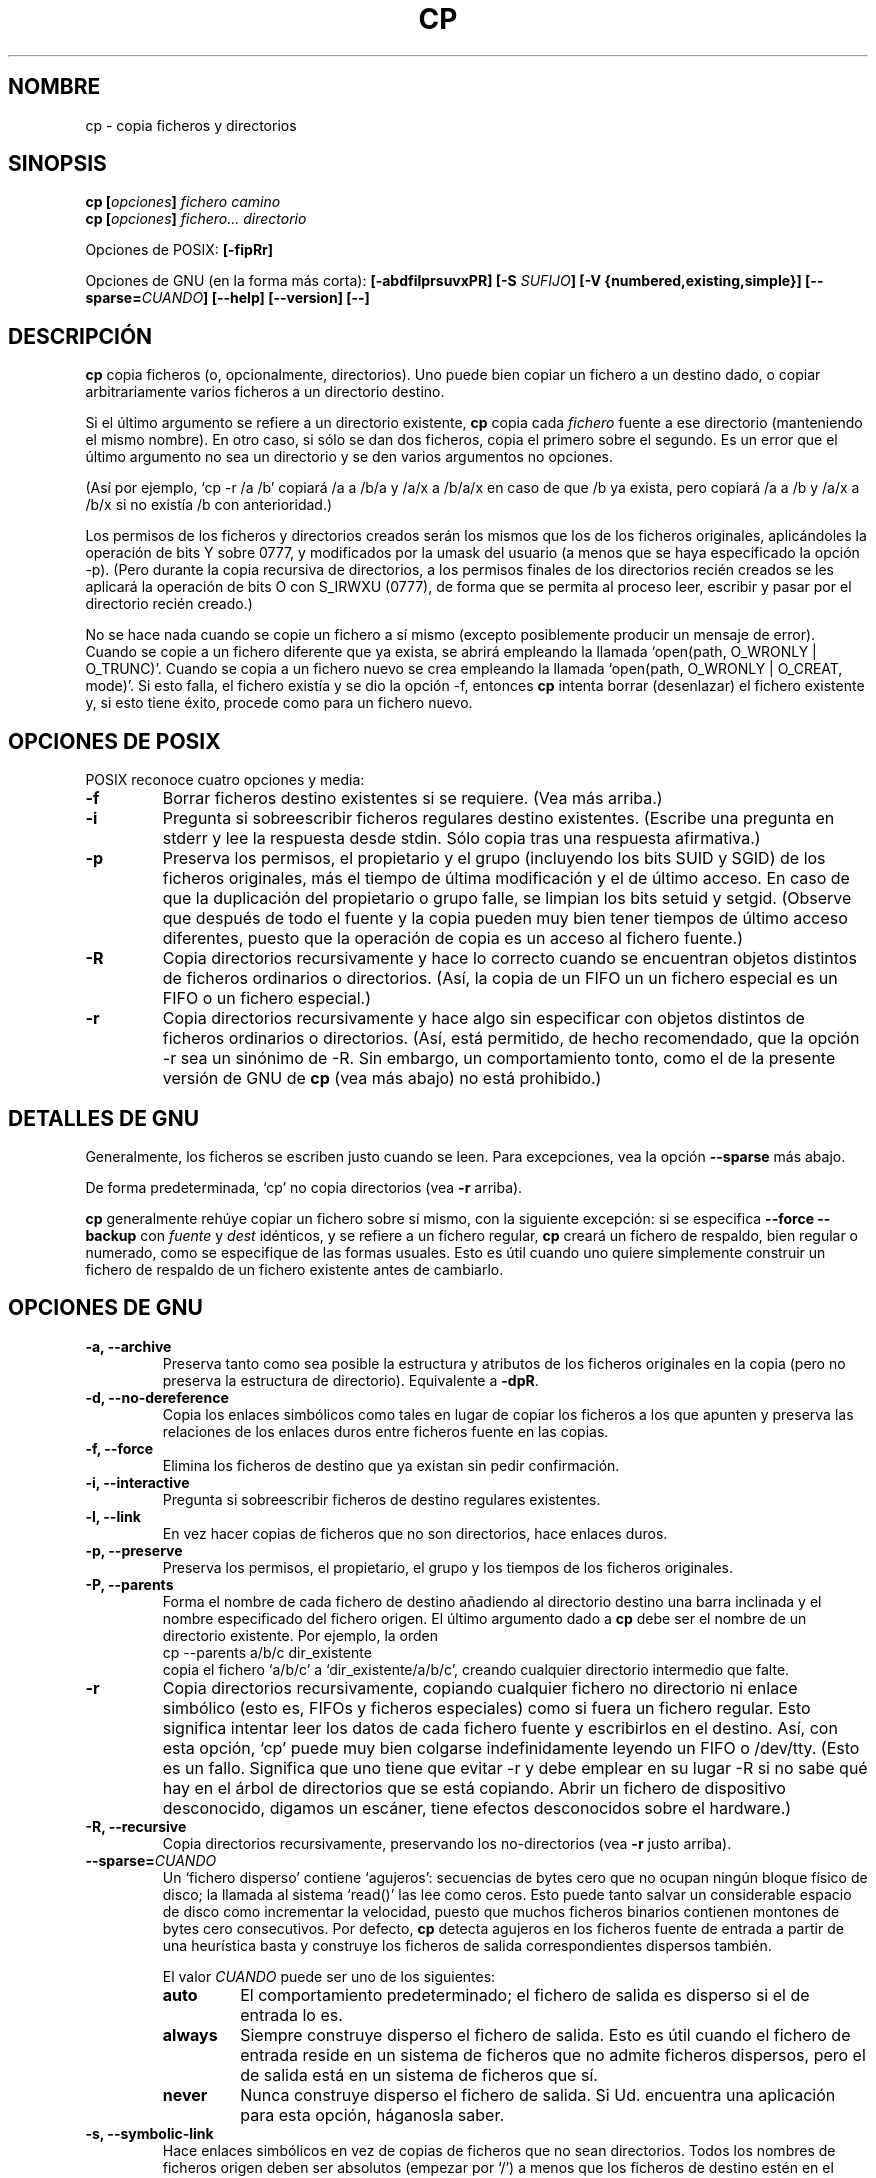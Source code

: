 .\" Copyright Andries Brouwer, Ragnar Hojland Espinosa and A. Wik, 1998.
.\"
.\" This file may be copied under the conditions described
.\" in the LDP GENERAL PUBLIC LICENSE, Version 1, September 1998
.\" that should have been distributed together with this file.
.\" 
.\" Re-translated into Spanish on Wed Dec 9 1998 by Gerardo Aburruzaga
.\" García <gerardo.aburruzaga@uca.es>
.\" Translation revised on Sun Apr 4 1999 by Juan Piernas <piernas@ditec.um.es>
.\" Translation revised on Thu Jan 6 2000 by Juan Piernas <piernas@ditec.um.es>
.\"
.TH CP 1 "Noviembre 1998" "GNU fileutils 4.0"
.SH NOMBRE
cp \- copia ficheros y directorios
.SH SINOPSIS
.BI "cp [" "opciones" "] " "fichero camino"
.br
.BI "cp [" "opciones" "] " "fichero... directorio"
.sp
Opciones de POSIX:
.B [\-fipRr]
.sp
Opciones de GNU (en la forma más corta):
.B [\-abdfilprsuvxPR]
.BI "[\-S " SUFIJO ]
.B "[\-V {numbered,existing,simple}]"
.BI [\-\-sparse= CUANDO ]
.B "[\-\-help] [\-\-version] [\-\-]"
.SH DESCRIPCIÓN
.B cp
copia ficheros (o, opcionalmente, directorios).
Uno puede bien copiar un fichero a un destino dado,
o copiar arbitrariamente varios ficheros a un directorio destino.
.PP
Si el último argumento se refiere a un directorio existente,
.B cp
copia cada 
.I fichero
fuente a ese directorio (manteniendo el mismo nombre). En otro caso,
si sólo se dan dos ficheros, copia el primero sobre el segundo. Es un
error que el último argumento no sea un directorio y se den varios
argumentos no opciones.
.PP
(Así por ejemplo, `cp \-r /a /b' copiará  /a a /b/a y /a/x a /b/a/x en 
caso de que /b ya exista, pero copiará /a a /b y /a/x a /b/x si
no existía /b con anterioridad.)
.PP
Los permisos de los ficheros y directorios creados serán los mismos
que los de los ficheros originales, aplicándoles la operación de bits
Y sobre 0777, y modificados por la umask del usuario (a menos que se
haya especificado la opción \-p).
(Pero durante la copia recursiva de directorios, a los permisos
finales de los directorios recién creados se les aplicará la operación 
de bits O con S_IRWXU (0777), de forma que se permita al proceso leer, 
escribir y pasar por el directorio recién creado.)
.PP
No se hace nada cuando se copie un fichero a sí mismo (excepto
posiblemente producir un mensaje de error).
Cuando se copie a un fichero diferente que ya exista, se abrirá
empleando la llamada `open(path, O_WRONLY | O_TRUNC)'.
Cuando se copia a un fichero nuevo se crea empleando la llamada
`open(path, O_WRONLY | O_CREAT, mode)'.
Si esto falla, el fichero existía y se dio la opción \-f, entonces
.B cp
intenta borrar (desenlazar) el fichero existente y, si esto tiene
éxito, procede como para un fichero nuevo.

.SH "OPCIONES DE POSIX"
POSIX reconoce cuatro opciones y media:
.TP
.B \-f
Borrar ficheros destino existentes si se requiere. (Vea más arriba.)
.TP
.B \-i
Pregunta si sobreescribir ficheros regulares destino existentes.
(Escribe una pregunta en stderr y lee la respuesta desde stdin.
Sólo copia tras una respuesta afirmativa.)
.TP
.B \-p
Preserva los permisos, el propietario y el grupo (incluyendo los bits
SUID y SGID) de los ficheros originales, más el tiempo de última
modificación y el de último acceso.
En caso de que la duplicación del propietario o grupo falle, se
limpian los bits setuid y setgid.
(Observe que después de todo el fuente y la copia pueden muy bien
tener tiempos de último acceso diferentes, puesto que la operación de
copia es un acceso al fichero fuente.)
.TP
.B \-R
Copia directorios recursivamente y hace lo correcto cuando se
encuentran objetos distintos de ficheros ordinarios o directorios.
(Así, la copia de un FIFO un un fichero especial es un FIFO o un
fichero especial.)
.TP
.B \-r
Copia directorios recursivamente y hace algo sin especificar con
objetos distintos de ficheros ordinarios o directorios.
(Así, está permitido, de hecho recomendado, que la opción \-r sea un
sinónimo de \-R. Sin embargo, un comportamiento tonto, como el de la
presente versión de GNU de
.BR cp
(vea más abajo) no está prohibido.)
.SH "DETALLES DE GNU"
.PP
Generalmente, los ficheros se escriben justo cuando se leen. Para
excepciones, vea la opción
.B "\-\-sparse"
más abajo.
.PP
De forma predeterminada, `cp' no copia directorios (vea
.B "\-r"
arriba).
.PP
.B cp
generalmente rehúye copiar un fichero sobre sí mismo, con la siguiente 
excepción: si se especifica
.B "\-\-force \-\-backup"
con
.I fuente
y
.I dest
idénticos, y se refiere a un fichero regular,
.B cp
creará un fichero de respaldo, bien regular o numerado, como se
especifique de las formas usuales. Esto es útil cuando uno quiere
simplemente construir un fichero de respaldo de un fichero existente
antes de cambiarlo.
.SH "OPCIONES DE GNU"
.TP
.B "\-a, \-\-archive"
Preserva tanto como sea posible la estructura y atributos de los
ficheros originales en la copia (pero no preserva la estructura de
directorio). Equivalente a
.BR "\-dpR" .
.TP
.B "\-d, \-\-no\-dereference"
Copia los enlaces simbólicos como tales en lugar de copiar los
ficheros a los que apunten y preserva las relaciones de los enlaces
duros entre ficheros fuente en las copias.
.TP
.B "\-f, \-\-force"
Elimina los ficheros de destino que ya existan sin pedir confirmación.
.TP
.B "\-i, \-\-interactive"
Pregunta si sobreescribir ficheros de destino regulares existentes.
.TP
.B "\-l, \-\-link"
En vez hacer copias de ficheros que no son directorios, hace enlaces duros.
.TP
.B "\-p, \-\-preserve"
Preserva los permisos, el propietario, el grupo y los tiempos de los
ficheros originales.
.TP
.B "\-P, \-\-parents"
Forma el nombre de cada fichero de destino añadiendo al directorio
destino una barra inclinada y el nombre especificado del fichero
origen. El último argumento dado a
.B cp
debe ser el nombre de un directorio existente. Por ejemplo, la orden
.br
.nf
    cp \-\-parents a/b/c dir_existente
.br
.fi
copia el fichero `a/b/c' a `dir_existente/a/b/c', creando cualquier
directorio intermedio que falte.
.TP
.B "\-r"
Copia directorios recursivamente, copiando cualquier fichero no directorio
ni enlace simbólico (esto es, FIFOs y ficheros especiales) como si 
fuera un fichero regular. Esto significa intentar leer los datos de
cada fichero fuente y escribirlos en el destino. Así, con esta opción,
`cp' puede muy bien colgarse indefinidamente leyendo un FIFO o /dev/tty.
(Esto es un fallo. Significa que uno tiene que evitar \-r y debe
emplear en su lugar \-R si no sabe qué hay en el árbol de directorios
que se está copiando. Abrir un fichero de dispositivo desconocido,
digamos un escáner, tiene efectos desconocidos sobre el hardware.)
.TP
.B "\-R, \-\-recursive"
Copia directorios recursivamente, preservando los no-directorios (vea
.B "\-r"
justo arriba).
.TP
.BI "\-\-sparse=" "CUANDO"
Un `fichero disperso' contiene `agujeros': secuencias de bytes cero
que no ocupan ningún bloque físico de disco; la llamada al sistema
`read()' las lee como ceros. Esto puede tanto salvar un considerable
espacio de disco como incrementar la velocidad, puesto que muchos
ficheros binarios contienen montones de bytes cero consecutivos. Por
defecto,
.B cp
detecta agujeros en los ficheros fuente de
entrada a partir de una heurística basta y construye los ficheros de
salida correspondientes dispersos también.
.RS
.PP
El valor
.I CUANDO
puede ser uno de los siguientes:
.TP
.B auto
El comportamiento predeterminado; el fichero de salida es disperso si
el de entrada lo es.
.TP
.B always
Siempre construye disperso el fichero de salida. Esto es útil cuando
el fichero de entrada reside en un sistema de ficheros que no admite
ficheros dispersos, pero el de salida está en un sistema de ficheros
que sí.
.TP
.B never
Nunca construye disperso el fichero de salida. Si Ud. encuentra una
aplicación para esta opción, háganosla saber.
.RE
.TP
.B "\-s, \-\-symbolic\-link"
Hace enlaces simbólicos en vez de copias de ficheros que no sean
directorios. Todos los nombres de ficheros origen deben ser absolutos
(empezar por `/') a menos que los ficheros de destino estén en el
directorio de trabajo. Esta opción simplemente produce un mensaje de
error en sistemas que no admitan enlaces simbólicos.
.TP
.B "\-u, \-\-update"
No copia un fichero no-directorio si el destino ya existe y tiene el
mismo tiempo de modificación o más reciente.
.TP
.B "\-v, \-\-verbose"
Muestra el nombre de cada fichero antes de copiarlo.
.TP
.B "\-x, \-\-one\-file\-system"
Se salta subdirectorios que estén en sistemas de ficheros diferentes
de aquél en el que empezó la copia.
.TP
.B "\-Z"
Establece el contexto de seguridad de SELinux del fichero de destino
al tipo predeterminado.
.TP
.BI "\-\-context" "[=CTX]"
Al igual que \fB\-Z\fR o, si se especifica CTX,
establece el contexto de seguridad SELinux o SMACK a CTX.
.SH "OPCIONES DE RESPALDO DE GNU"
Las versiones de GNU de programas como
.BR cp ,
.BR mv ,
.BR ln ,
.B install
y
.B patch 
crearán una copia de seguridad de ficheros que estén a punto de ser
sobreescritos, modificados o destruidos. Que se deseen ficheros de
respaldo se indica mediante la opción \-b. Cómo deberían nombrarse se
especifica con la opción \-V. En el caso de que el nombre del fichero
de respaldo se dé mediante el nombre del fichero extendido con un
sufijo, este sufijo se especifica con la opción \-S.
.TP
.B "\-b, \-\-backup"
Hace copias de respaldo de ficheros que están a punto de ser
sobreescritos o borrados.
.TP
.BI "\-S " SUFIJO ", \-\-suffix=" SUFIJO
Añade
.I SUFIJO
a cada fichero de respaldo creado.
Si no se especifica esta opción, se emplea el valor de la variable de
entorno 
.BR SIMPLE_BACKUP_SUFFIX .
Y si 
.B SIMPLE_BACKUP_SUFFIX
no está definida, el valor predeterminado es `~'.
.TP
.BI "\-V " MÉTODO ", \-\-version\-control=" MÉTODO
.RS
Especifica cómo se nombran los ficheros de respaldo. El argumento
.I MÉTODO
puede ser `numbered' (o `t'), `existing' (o `nil'), o `never' (o
`simple'). 
Si esta opción no se especifica, se emplea el valor de la variable de
entorno 
.BR VERSION_CONTROL .
Y si
.B VERSION_CONTROL
no está definida, el tipo predeterminado de respaldo es `existing'. 
.PP
Esta opción corresponde a la variable de Emacs `version-control'.
Los 
.IR MÉTODO s
válidos son (se aceptan abreviaciones inambiguas):
.TP
.BR t ", " numbered
Siempre hace respaldos numerados.
.TP
.BR nil ", " existing
Hace respaldos numerados de ficheros que ya los tengan, respaldos
`simple's de los otros.
.TP
.BR never ", " simple
Siempre hace respaldos simples.
.RE
.SH "OPCIONES ESTÁNDARES DE GNU"
.TP
.B "\-\-help"
Muestra un mensaje en la salida estándar sobre el modo de empleo y
acaba con código de éxito.
.TP
.B "\-\-version"
Muestra en la salida estándar información sobre la versión y luego
acaba con código de éxito.
.TP
.B "\-\-"
Termina la lista de opciones.
.SH ENTORNO
Las variables LANG, LC_ALL, LC_COLLATE, LC_CTYPE y LC_MESSAGES tienen los
significados usuales. Para el sistema de versiones de GNU, las
variables SIMPLE_BACKUP_SUFFIX y VERSION_CONTROL controlan la
nomenclatura de los ficheros de respaldo, como se ha descrito anteriormente.
.SH "CONFORME A"
POSIX 1003.2
.SH OBSERVACIONES
Esta página describe
.B cp
según se encuentra en el paquete fileutils-4.0; otras versiones
pueden diferir un poco. Envíe por correo electrónico correcciones y
adiciones a la dirección aeb@cwi.nl.
Informe de fallos en el programa a
fileutils-bugs@gnu.ai.mit.edu.
